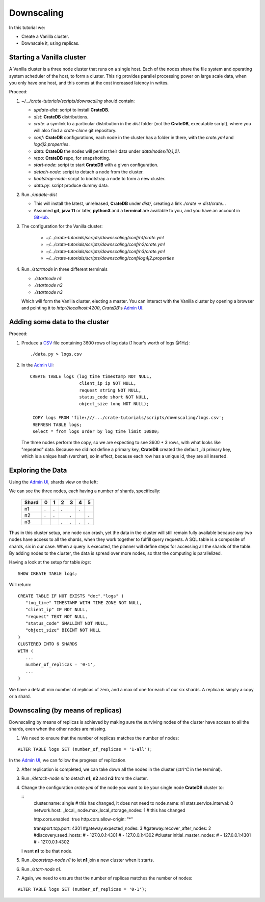 ===========
Downscaling
===========

In this tutorial we:

- Create a Vanilla cluster.
- Downscale it, using replicas.


Starting a Vanilla cluster
--------------------------

A Vanilla cluster is a three node cluster that runs on a single host. Each of the
nodes share the file system and operating system scheduler of the host, to form a
cluster. This rig provides parallel processing power on large scale data, when you
only have one host, and this comes at the cost increased latency in writes.

Proceed:

1. *~/.../crate-tutorials/scripts/downscaling* should contain:

   - *update-dist*: script to install **CrateDB**.
   - *dist*: **CrateDB** distributions.
   - *crate*: a symlink to a particular distribution in the *dist* folder (not
     the **CrateDB**, executable script), where you will also find a *crate-clone*
     git repository.
   - *conf*: **CrateDB** configurations, each node in the cluster has a folder
     in there, with the *crate.yml* and *log4j2.properties*.
   - *data*: **CrateDB** the nodes will persist their data under *data/nodes/[0,1,2]*.
   - *repo*: **CrateDB** repo, for snapshotting.
   - *start-node*: script to start **CrateDB** with a given configuration.
   - *detach-node*: script to detach a node from the cluster.
   - *bootstrap-node*: script to bootstrap a node to form a new cluster.
   - *data.py*: script produce dummy data.

2. Run *./update-dist*

   - This will install the latest, unreleased, **CrateDB** under *dist/*, creating
     a link *./crate -> dist/crate..*.
   - Assumed **git**, **java 11** or later, **python3** and a **terminal** are
     available to you, and you have an account in GitHub_.

3. The configuration for the Vanilla cluster:

    - *~/.../crate-tutorials/scripts/downscaling/conf/n1/crate.yml*
    - *~/.../crate-tutorials/scripts/downscaling/conf/n2/crate.yml*
    - *~/.../crate-tutorials/scripts/downscaling/conf/n3/crate.yml*
    - *~/.../crate-tutorials/scripts/downscaling/conf/log4j2.properties*

4. Run *./startnode* in three different terminals

   - *./startnode n1*
   - *./startnode n2*
   - *./startnode n3*

   Which will form the Vanilla cluster, electing a master. You can
   interact with the Vanilla cluster by opening a browser and pointing
   it to *http://localhost:4200*, *CrateDB*'s `Admin UI`_.


Adding some data to the cluster
-------------------------------

Proceed:

1. Produce a CSV_ file containing 3600 rows of log data (1 hour's worth of logs @1Hz):

  ::

    ./data.py > logs.csv

2. In the `Admin UI`_:

  ::

    CREATE TABLE logs (log_time timestamp NOT NULL,
                       client_ip ip NOT NULL,
                       request string NOT NULL,
                       status_code short NOT NULL,
                       object_size long NOT NULL);

     COPY logs FROM 'file:///.../crate-tutorials/scripts/downscaling/logs.csv';
     REFRESH TABLE logs;
     select * from logs order by log_time limit 10800;

  The three nodes perform the copy, so we are expecting to see 3600 * 3 rows, with
  what looks like "repeated" data. Because we did not define a primary key, **CrateDB**
  created the default *_id* primary key, which is a unique hash (varchar), so in effect,
  because each row has a unique id, they are all inserted.


Exploring the Data
------------------

Using the `Admin UI`_, shards view on the left:

.. image:: imgs/shards-view.png

We can see the three nodes, each having a number of shards, specifically:

    +-------+---+---+---+---+---+---+
    | Shard | 0 | 1 | 2 | 3 | 4 | 5 |
    +=======+===+===+===+===+===+===+
    |  n1   | . | . | . |   | . |   |
    +-------+---+---+---+---+---+---+
    |  n2   | . | . |   | . |   | . |
    +-------+---+---+---+---+---+---+
    |  n3   |   |   | . | . | . | . |
    +-------+---+---+---+---+---+---+

Thus in this cluster setup, one node can crash, yet the data in the cluster
will still remain fully available because any two nodes have access to all
the shards, when they work together to fulfill query requests. A SQL table
is a composite of shards, six in our case. When a query is executed, the
planner will define steps for accessing all the shards of the table.
By adding nodes to the cluster, the data is spread over more nodes, so that
the computing is parallelized.

Having a look at the setup for table *logs*:

::

  SHOW CREATE TABLE logs;

Will return:

::

  CREATE TABLE IF NOT EXISTS "doc"."logs" (
     "log_time" TIMESTAMP WITH TIME ZONE NOT NULL,
     "client_ip" IP NOT NULL,
     "request" TEXT NOT NULL,
     "status_code" SMALLINT NOT NULL,
     "object_size" BIGINT NOT NULL
  )
  CLUSTERED INTO 6 SHARDS
  WITH (
     ...
     number_of_replicas = '0-1',
     ...
  )

We have a default min number of replicas of zero, and a max of one for each
of our six shards. A replica is simply a copy or a shard.


Downscaling (by means of replicas)
----------------------------------

Downscaling by means of replicas is achieved by making sure the surviving nodes
of the cluster have access to all the shards, even when the other nodes are missing.

1. We need to ensure that the number of replicas matches the number of nodes:

::

  ALTER TABLE logs SET (number_of_replicas = '1-all');

In the `Admin UI`_, we can follow the progress of replication.

2. After replication is completed, we can take down all the nodes in the cluster
   (*ctrl^C* in the terminal).

3. Run *./detach-node ni* to detach **n1**, **n2** and **n3** from the cluster.

4. Change the configuration *crate.yml* of the node you want to be your single
   node **CrateDB** cluster to:

   ::
     cluster.name: single # this has changed, it does not need to
     node.name: n1
     stats.service.interval: 0
     network.host: _local_
     node.max_local_storage_nodes: 1 # this has changed

     http.cors.enabled: true
     http.cors.allow-origin: "*"

     transport.tcp.port: 4301
     #gateway.expected_nodes: 3
     #gateway.recover_after_nodes: 2
     #discovery.seed_hosts:
     #  - 127.0.0.1:4301
     #  - 127.0.0.1:4302
     #cluster.initial_master_nodes:
     #  - 127.0.0.1:4301
     #  - 127.0.0.1:4302

   I want **n1** to be that node.

5. Run *./bootstrap-node n1* to let **n1** join a new cluster when it starts.

6. Run *./start-node n1*.

7. Again, we need to ensure that the number of replicas matches the number of nodes:

::

  ALTER TABLE logs SET (number_of_replicas = '0-1');


.. _GitHub: https://github.com/crate/crate.git
.. _`Admin UI`: http://localhost:4200
.. _crate-node: https://crate.io/docs/crate/reference/en/latest/cli-tools.html#cli-crate-node
.. _CSV: https://en.wikipedia.org/wiki/Comma-separated_values